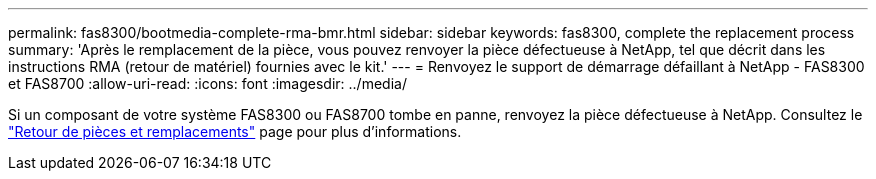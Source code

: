 ---
permalink: fas8300/bootmedia-complete-rma-bmr.html 
sidebar: sidebar 
keywords: fas8300, complete the replacement process 
summary: 'Après le remplacement de la pièce, vous pouvez renvoyer la pièce défectueuse à NetApp, tel que décrit dans les instructions RMA (retour de matériel) fournies avec le kit.' 
---
= Renvoyez le support de démarrage défaillant à NetApp - FAS8300 et FAS8700
:allow-uri-read: 
:icons: font
:imagesdir: ../media/


[role="lead"]
Si un composant de votre système FAS8300 ou FAS8700 tombe en panne, renvoyez la pièce défectueuse à NetApp. Consultez le  https://mysupport.netapp.com/site/info/rma["Retour de pièces et remplacements"] page pour plus d'informations.
